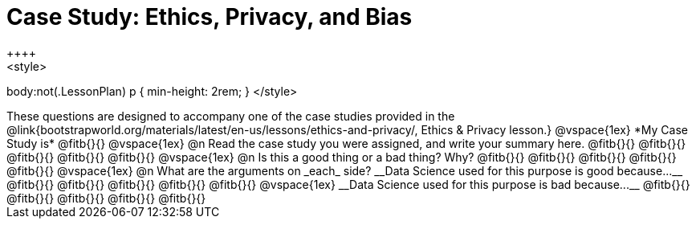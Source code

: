 = Case Study: Ethics, Privacy, and Bias
++++
<style>
body:not(.LessonPlan) p { min-height: 2rem; }
</style>
++++

These questions are designed to accompany one of the case studies provided in the @link{bootstrapworld.org/materials/latest/en-us/lessons/ethics-and-privacy/, Ethics & Privacy lesson.}
@vspace{1ex}

*My Case Study is* @fitb{}{}

@vspace{1ex}

@n Read the case study you were assigned, and write your summary here.

@fitb{}{}

@fitb{}{}

@fitb{}{}

@fitb{}{}

@fitb{}{}

@vspace{1ex}

@n Is this a good thing or a bad thing? Why?

@fitb{}{}

@fitb{}{}

@fitb{}{}

@fitb{}{}

@fitb{}{}

@vspace{1ex}

@n What are the arguments on _each_ side?

__Data Science used for this purpose is good because...__

@fitb{}{}

@fitb{}{}

@fitb{}{}

@fitb{}{}

@fitb{}{}

@vspace{1ex}

__Data Science used for this purpose is bad because...__

@fitb{}{}

@fitb{}{}

@fitb{}{}

@fitb{}{}

@fitb{}{}

